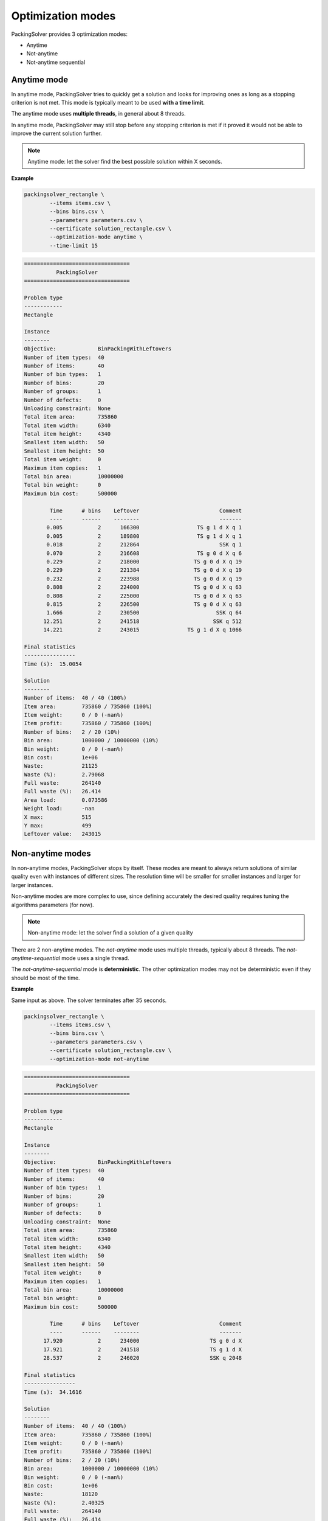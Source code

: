 .. _optimization_modes:

Optimization modes
==================

PackingSolver provides 3 optimization modes:

* Anytime
* Not-anytime
* Not-anytime sequential

Anytime mode
------------

In anytime mode, PackingSolver tries to quickly get a solution and looks for improving ones as long as a stopping criterion is not met. This mode is typically meant to be used **with a time limit**.

The anytime mode uses **multiple threads**, in general about 8 threads.

In anytime mode, PackingSolver may still stop before any stopping criterion is met if it proved it would not be able to improve the current solution further.

.. note::

    Anytime mode: let the solver find the best possible solution within X seconds.

**Example**

.. code-block:: none
   :caption: items.csv

   WIDTH,HEIGHT,COPIES
   100,50,1
   103,53,1
   106,56,1
   109,59,1
   112,62,1
   115,65,1
   118,68,1
   121,71,1
   124,74,1
   127,77,1
   130,80,1
   133,83,1
   136,86,1
   139,89,1
   142,92,1
   145,95,1
   148,98,1
   151,101,1
   154,104,1
   157,107,1
   160,110,1
   163,113,1
   166,116,1
   169,119,1
   172,122,1
   175,125,1
   178,128,1
   181,131,1
   184,134,1
   187,137,1
   190,140,1
   193,143,1
   196,146,1
   199,149,1
   202,152,1
   205,155,1
   208,158,1
   211,161,1
   214,164,1
   217,167,1

.. code-block:: none
   :caption: bins.csv

   WIDTH,HEIGHT,COPIES
   1000,500,20

.. code-block:: none
   :caption: parameters.csv

   NAME,VALUE
   objective,bin-packing-with-leftovers

.. code-block:: shell

    packingsolver_rectangle \
            --items items.csv \
            --bins bins.csv \
            --parameters parameters.csv \
            --certificate solution_rectangle.csv \
            --optimization-mode anytime \
            --time-limit 15

.. code-block:: none

   =================================
             PackingSolver          
   =================================
   
   Problem type
   ------------
   Rectangle
   
   Instance
   --------
   Objective:             BinPackingWithLeftovers
   Number of item types:  40
   Number of items:       40
   Number of bin types:   1
   Number of bins:        20
   Number of groups:      1
   Number of defects:     0
   Unloading constraint:  None
   Total item area:       735860
   Total item width:      6340
   Total item height:     4340
   Smallest item width:   50
   Smallest item height:  50
   Total item weight:     0
   Maximum item copies:   1
   Total bin area:        10000000
   Total bin weight:      0
   Maximum bin cost:      500000
   
           Time      # bins    Leftover                         Comment
           ----      ------    --------                         -------
          0.005           2      166300                  TS g 1 d X q 1
          0.005           2      189800                  TS g 1 d X q 1
          0.018           2      212864                         SSK q 1
          0.070           2      216608                  TS g 0 d X q 6
          0.229           2      218000                 TS g 0 d X q 19
          0.229           2      221384                 TS g 0 d X q 19
          0.232           2      223988                 TS g 0 d X q 19
          0.808           2      224000                 TS g 0 d X q 63
          0.808           2      225000                 TS g 0 d X q 63
          0.815           2      226500                 TS g 0 d X q 63
          1.666           2      230500                        SSK q 64
         12.251           2      241518                       SSK q 512
         14.221           2      243015               TS g 1 d X q 1066
   
   Final statistics
   ----------------
   Time (s):  15.0054
   
   Solution
   --------
   Number of items:  40 / 40 (100%)
   Item area:        735860 / 735860 (100%)
   Item weight:      0 / 0 (-nan%)
   Item profit:      735860 / 735860 (100%)
   Number of bins:   2 / 20 (10%)
   Bin area:         1000000 / 10000000 (10%)
   Bin weight:       0 / 0 (-nan%)
   Bin cost:         1e+06
   Waste:            21125
   Waste (%):        2.79068
   Full waste:       264140
   Full waste (%):   26.414
   Area load:        0.073586
   Weight load:      -nan
   X max:            515
   Y max:            499
   Leftover value:   243015

Non-anytime modes
-----------------

In non-anytime modes, PackingSolver stops by itself. These modes are meant to always return solutions of similar quality even with instances of different sizes. The resolution time will be smaller for smaller instances and larger for larger instances.

Non-anytime modes are more complex to use, since defining accurately the desired quality requires tuning the algorithms parameters (for now).

.. note::

    Non-anytime mode: let the solver find a solution of a given quality

There are 2 non-anytime modes. The `not-anytime` mode uses multiple threads, typically about 8 threads. The `not-anytime-sequential` mode uses a single thread.

The `not-anytime-sequential` mode is **deterministic**. The other optimization modes may not be deterministic even if they should be most of the time.

**Example**

Same input as above. The solver terminates after 35 seconds.

.. code-block:: shell

    packingsolver_rectangle \
            --items items.csv \
            --bins bins.csv \
            --parameters parameters.csv \
            --certificate solution_rectangle.csv \
            --optimization-mode not-anytime

.. code-block:: none

   =================================
             PackingSolver          
   =================================
   
   Problem type
   ------------
   Rectangle
   
   Instance
   --------
   Objective:             BinPackingWithLeftovers
   Number of item types:  40
   Number of items:       40
   Number of bin types:   1
   Number of bins:        20
   Number of groups:      1
   Number of defects:     0
   Unloading constraint:  None
   Total item area:       735860
   Total item width:      6340
   Total item height:     4340
   Smallest item width:   50
   Smallest item height:  50
   Total item weight:     0
   Maximum item copies:   1
   Total bin area:        10000000
   Total bin weight:      0
   Maximum bin cost:      500000
   
           Time      # bins    Leftover                         Comment
           ----      ------    --------                         -------
         17.920           2      234000                      TS g 0 d X
         17.921           2      241518                      TS g 1 d X
         28.537           2      246020                      SSK q 2048
   
   Final statistics
   ----------------
   Time (s):  34.1616
   
   Solution
   --------
   Number of items:  40 / 40 (100%)
   Item area:        735860 / 735860 (100%)
   Item weight:      0 / 0 (-nan%)
   Item profit:      735860 / 735860 (100%)
   Number of bins:   2 / 20 (10%)
   Bin area:         1000000 / 10000000 (10%)
   Bin weight:       0 / 0 (-nan%)
   Bin cost:         1e+06
   Waste:            18120
   Waste (%):        2.40325
   Full waste:       264140
   Full waste (%):   26.414
   Area load:        0.073586
   Weight load:      -nan
   X max:            510
   Y max:            498
   Leftover value:   246020

Now if we remove half of the items, the solver terminates after 22 seconds.

.. code-block:: none
   :caption: items.csv

   WIDTH,HEIGHT,COPIES
   100,50,1
   106,56,1
   112,62,1
   118,68,1
   124,74,1
   130,80,1
   136,86,1
   142,92,1
   148,98,1
   154,104,1
   160,110,1
   166,116,1
   172,122,1
   178,128,1
   184,134,1
   190,140,1
   196,146,1
   202,152,1
   208,158,1
   214,164,1

.. code-block:: none
   :caption: bins.csv

   WIDTH,HEIGHT,COPIES
   1000,500,20

.. code-block:: none
   :caption: parameters.csv

   NAME,VALUE
   objective,bin-packing-with-leftovers

.. code-block:: shell

    packingsolver_rectangle \
            --items items.csv \
            --bins bins.csv \
            --parameters parameters.csv \
            --certificate solution_rectangle.csv \
            --optimization-mode not-anytime

.. code-block:: none



   =================================
             PackingSolver          
   =================================
   
   Problem type
   ------------
   Rectangle
   
   Instance
   --------
   Objective:             BinPackingWithLeftovers
   Number of item types:  20
   Number of items:       20
   Number of bin types:   1
   Number of bins:        20
   Number of groups:      1
   Number of defects:     0
   Unloading constraint:  None
   Total item area:       359920
   Total item width:      3140
   Total item height:     2140
   Smallest item width:   50
   Smallest item height:  50
   Total item weight:     0
   Maximum item copies:   1
   Total bin area:        10000000
   Total bin weight:      0
   Maximum bin cost:      500000
   
           Time      # bins    Leftover                         Comment
           ----      ------    --------                         -------
          5.982           1      131000                      TS g 0 d X
   
   Final statistics
   ----------------
   Time (s):  22.0075
   
   Solution
   --------
   Number of items:  20 / 20 (100%)
   Item area:        359920 / 359920 (100%)
   Item weight:      0 / 0 (-nan%)
   Item profit:      359920 / 359920 (100%)
   Number of bins:   1 / 20 (5%)
   Bin area:         500000 / 10000000 (5%)
   Bin weight:       0 / 0 (-nan%)
   Bin cost:         500000
   Waste:            9080
   Waste (%):        2.4607
   Full waste:       140080
   Full waste (%):   28.016
   Area load:        0.035992
   Weight load:      -nan
   X max:            738
   Y max:            500
   Leftover value:   131000
